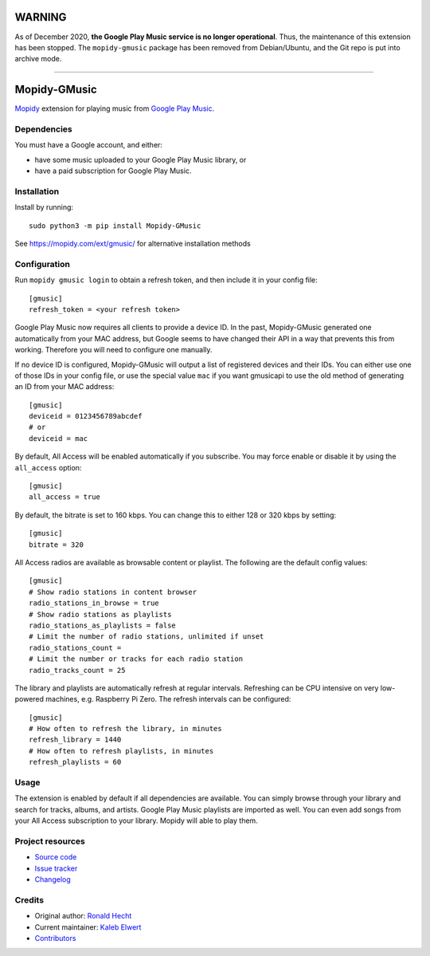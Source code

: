 *******
WARNING
*******

As of December 2020, **the Google Play Music service is no longer operational**.
Thus, the maintenance of this extension has been stopped.
The ``mopidy-gmusic`` package has been removed from Debian/Ubuntu,
and the Git repo is put into archive mode.

----

*************
Mopidy-GMusic
*************

.. image:: https://img.shields.io/pypi/v/Mopidy-GMusic
    :target: https://pypi.org/project/Mopidy-GMusic/
    :alt: Latest PyPI version

.. image:: https://img.shields.io/circleci/build/gh/mopidy/mopidy-gmusic
    :target: https://circleci.com/gh/mopidy/mopidy-gmusic
    :alt: CircleCI build status

.. image:: https://img.shields.io/codecov/c/gh/mopidy/mopidy-gmusic
    :target: https://codecov.io/gh/mopidy/mopidy-gmusic
    :alt: Test coverage

`Mopidy <https://mopidy.com/>`_ extension for playing music from
`Google Play Music <https://play.google.com/music/>`_.


Dependencies
============

You must have a Google account, and either:

- have some music uploaded to your Google Play Music library, or
- have a paid subscription for Google Play Music.


Installation
============

Install by running::

    sudo python3 -m pip install Mopidy-GMusic

See https://mopidy.com/ext/gmusic/ for alternative installation methods


Configuration
=============

Run ``mopidy gmusic login`` to obtain a refresh token, and then include it in
your config file::

   [gmusic]
   refresh_token = <your refresh token>

Google Play Music now requires all clients to provide a device ID. In the past,
Mopidy-GMusic generated one automatically from your MAC address, but Google
seems to have changed their API in a way that prevents this from working.
Therefore you will need to configure one manually.

If no device ID is configured, Mopidy-GMusic will output a list of registered
devices and their IDs. You can either use one of those IDs in your config file,
or use the special value ``mac`` if you want gmusicapi to use the old method of
generating an ID from your MAC address::

    [gmusic]
    deviceid = 0123456789abcdef
    # or
    deviceid = mac

By default, All Access will be enabled automatically if you subscribe. You may
force enable or disable it by using the ``all_access`` option::

    [gmusic]
    all_access = true

By default, the bitrate is set to 160 kbps. You can change this to either 128
or 320 kbps by setting::

    [gmusic]
    bitrate = 320

All Access radios are available as browsable content or playlist. The following
are the default config values::

    [gmusic]
    # Show radio stations in content browser
    radio_stations_in_browse = true
    # Show radio stations as playlists
    radio_stations_as_playlists = false
    # Limit the number of radio stations, unlimited if unset
    radio_stations_count =
    # Limit the number or tracks for each radio station
    radio_tracks_count = 25

The library and playlists are automatically refresh at regular intervals.
Refreshing can be CPU intensive on very low-powered machines, e.g. Raspberry Pi
Zero. The refresh intervals can be configured::

    [gmusic]
    # How often to refresh the library, in minutes
    refresh_library = 1440
    # How often to refresh playlists, in minutes
    refresh_playlists = 60

Usage
=====

The extension is enabled by default if all dependencies are
available. You can simply browse through your library and search for
tracks, albums, and artists. Google Play Music playlists are imported
as well. You can even add songs from your All Access subscription to
your library. Mopidy will able to play them.


Project resources
=================

- `Source code <https://github.com/mopidy/mopidy-gmusic>`_
- `Issue tracker <https://github.com/mopidy/mopidy-gmusic/issues>`_
- `Changelog <https://github.com/mopidy/mopidy-gmusic/blob/master/CHANGELOG.rst>`_


Credits
=======

- Original author: `Ronald Hecht <https://github.com/hechtus>`_
- Current maintainer: `Kaleb Elwert <https://github.com/belak>`_
- `Contributors <https://github.com/mopidy/mopidy-gmusic/graphs/contributors>`_

